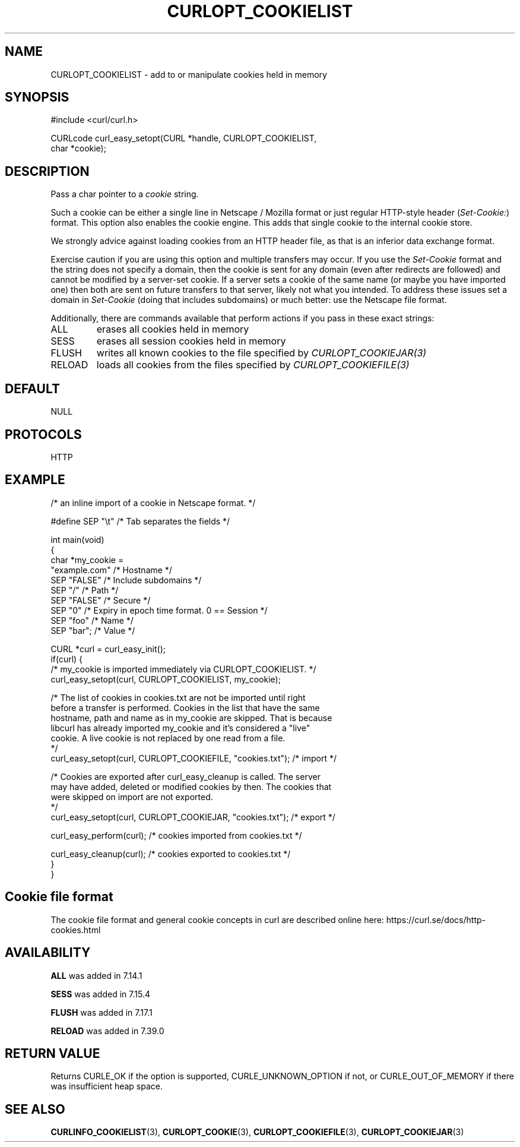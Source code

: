 .\" generated by cd2nroff 0.1 from CURLOPT_COOKIELIST.md
.TH CURLOPT_COOKIELIST 3 "2025-06-03" libcurl
.SH NAME
CURLOPT_COOKIELIST \- add to or manipulate cookies held in memory
.SH SYNOPSIS
.nf
#include <curl/curl.h>

CURLcode curl_easy_setopt(CURL *handle, CURLOPT_COOKIELIST,
                          char *cookie);
.fi
.SH DESCRIPTION
Pass a char pointer to a \fIcookie\fP string.

Such a cookie can be either a single line in Netscape / Mozilla format or just
regular HTTP\-style header (\fISet\-Cookie:\fP) format. This option also enables the
cookie engine. This adds that single cookie to the internal cookie store.

We strongly advice against loading cookies from an HTTP header file, as that
is an inferior data exchange format.

Exercise caution if you are using this option and multiple transfers may
occur. If you use the \fISet\-Cookie\fP format and the string does not specify a
domain, then the cookie is sent for any domain (even after redirects are
followed) and cannot be modified by a server\-set cookie. If a server sets a
cookie of the same name (or maybe you have imported one) then both are sent on
future transfers to that server, likely not what you intended. To address
these issues set a domain in \fISet\-Cookie\fP (doing that includes subdomains) or
much better: use the Netscape file format.

Additionally, there are commands available that perform actions if you pass in
these exact strings:
.IP ALL
erases all cookies held in memory
.IP SESS
erases all session cookies held in memory
.IP FLUSH
writes all known cookies to the file specified by \fICURLOPT_COOKIEJAR(3)\fP
.IP RELOAD
loads all cookies from the files specified by \fICURLOPT_COOKIEFILE(3)\fP
.SH DEFAULT
NULL
.SH PROTOCOLS
HTTP
.SH EXAMPLE
.nf
/* an inline import of a cookie in Netscape format. */

#define SEP  "\\t"  /* Tab separates the fields */

int main(void)
{
  char *my_cookie =
    "example.com"    /* Hostname */
    SEP "FALSE"      /* Include subdomains */
    SEP "/"          /* Path */
    SEP "FALSE"      /* Secure */
    SEP "0"          /* Expiry in epoch time format. 0 == Session */
    SEP "foo"        /* Name */
    SEP "bar";       /* Value */

  CURL *curl = curl_easy_init();
  if(curl) {
    /* my_cookie is imported immediately via CURLOPT_COOKIELIST. */
    curl_easy_setopt(curl, CURLOPT_COOKIELIST, my_cookie);

    /* The list of cookies in cookies.txt are not be imported until right
       before a transfer is performed. Cookies in the list that have the same
       hostname, path and name as in my_cookie are skipped. That is because
       libcurl has already imported my_cookie and it's considered a "live"
       cookie. A live cookie is not replaced by one read from a file.
    */
    curl_easy_setopt(curl, CURLOPT_COOKIEFILE, "cookies.txt");  /* import */

    /* Cookies are exported after curl_easy_cleanup is called. The server
       may have added, deleted or modified cookies by then. The cookies that
       were skipped on import are not exported.
    */
    curl_easy_setopt(curl, CURLOPT_COOKIEJAR, "cookies.txt");  /* export */

    curl_easy_perform(curl);  /* cookies imported from cookies.txt */

    curl_easy_cleanup(curl);  /* cookies exported to cookies.txt */
  }
}
.fi
.SH Cookie file format
The cookie file format and general cookie concepts in curl are described
online here: https://curl.se/docs/http\-cookies.html
.SH AVAILABILITY
\fBALL\fP was added in 7.14.1

\fBSESS\fP was added in 7.15.4

\fBFLUSH\fP was added in 7.17.1

\fBRELOAD\fP was added in 7.39.0
.SH RETURN VALUE
Returns CURLE_OK if the option is supported, CURLE_UNKNOWN_OPTION if not, or
CURLE_OUT_OF_MEMORY if there was insufficient heap space.
.SH SEE ALSO
.BR CURLINFO_COOKIELIST (3),
.BR CURLOPT_COOKIE (3),
.BR CURLOPT_COOKIEFILE (3),
.BR CURLOPT_COOKIEJAR (3)
